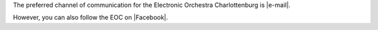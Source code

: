 .. title: Contact
.. slug: contact
.. date: 2019-04-07 20:37:37 UTC+02:00
.. tags: 
.. category: 
.. link: 
.. description: 
.. type: text

The preferred channel of communication for the Electronic Orchestra
Charlottenburg is |e-mail|.

However, you can also follow the EOC on |Facebook|.

.. |e-mail| raw:: html

  <a href="mailto:voncoler@tu-berlin.de" target="_blank">e-mail</a>

.. |Facebook| raw:: html

  <a href="https://facebook.com/eocmusik" target="_blank">Facebook</a>

